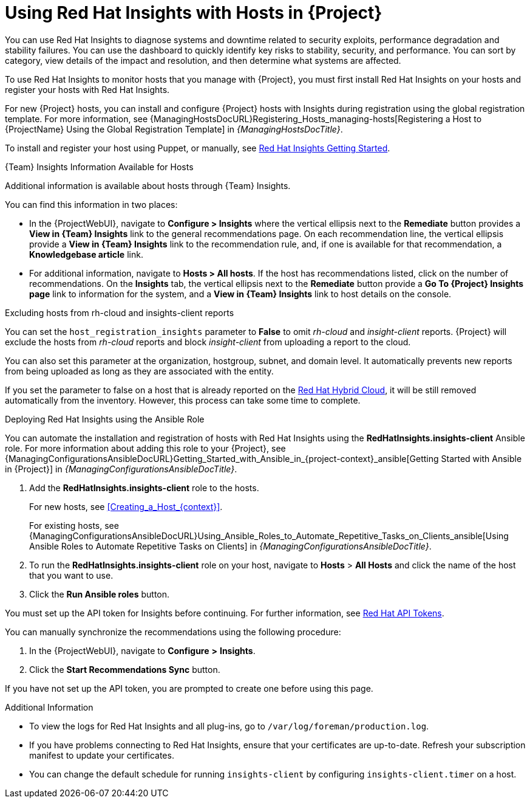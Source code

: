 [id="Using_Red_Hat_Insights_with_Hosts_{context}"]
= Using Red{nbsp}Hat Insights with Hosts in {Project}

You can use Red{nbsp}Hat Insights to diagnose systems and downtime related to security exploits, performance degradation and stability failures.
You can use the dashboard to quickly identify key risks to stability, security, and performance.
You can sort by category, view details of the impact and resolution, and then determine what systems are affected.

To use Red{nbsp}Hat Insights to monitor hosts that you manage with {Project}, you must first install Red{nbsp}Hat Insights on your hosts and register your hosts with Red{nbsp}Hat Insights.

For new {Project} hosts, you can install and configure {Project} hosts with Insights during registration using the global registration template.
For more information, see {ManagingHostsDocURL}Registering_Hosts_managing-hosts[Registering a Host to {ProjectName} Using the Global Registration Template] in _{ManagingHostsDocTitle}_.

To install and register your host using Puppet, or manually, see https://access.redhat.com/products/red-hat-insights/#getstarted[Red{nbsp}Hat Insights Getting Started].

.{Team} Insights Information Available for Hosts
Additional information is available about hosts through {Team} Insights.

You can find this information in two places:

* In the {ProjectWebUI}, navigate to *Configure > Insights* where the vertical ellipsis next to the *Remediate* button provides a *View in {Team} Insights* link to the general recommendations page.
On each recommendation line, the vertical ellipsis provide a *View in {Team} Insights* link to the recommendation rule, and, if one is available for that recommendation, a *Knowledgebase article* link.

* For additional information, navigate to *Hosts > All hosts*.
If the host has recommendations listed, click on the number of recommendations.
On the *Insights* tab, the vertical ellipsis next to the *Remediate* button provide a *Go To {Project} Insights page* link to information for the system, and a *View in {Team} Insights* link to host details on the console.

.Excluding hosts from rh-cloud and insights-client reports
You can set the `host_registration_insights` parameter to *False* to omit _rh-cloud_ and _insight-client_ reports.
{Project} will exclude the hosts from _rh-cloud_ reports and block _insight-client_ from uploading a report to the cloud.

You can also set this parameter at the organization, hostgroup, subnet, and domain level.
It automatically prevents new reports from being uploaded as long as they are associated with the entity.

If you set the parameter to false on a host that is already reported on the https://console.redhat.com/[Red Hat Hybrid Cloud], it will be still removed automatically from the inventory.
However, this process can take some time to complete.

.Deploying Red{nbsp}Hat Insights using the Ansible Role
You can automate the installation and registration of hosts with Red{nbsp}Hat Insights using the *RedHatInsights.insights-client* Ansible role.
For more information about adding this role to your {Project}, see {ManagingConfigurationsAnsibleDocURL}Getting_Started_with_Ansible_in_{project-context}_ansible[Getting Started with Ansible in {Project}] in _{ManagingConfigurationsAnsibleDocTitle}_.

. Add the *RedHatInsights.insights-client* role to the hosts.
+
For new hosts, see xref:Creating_a_Host_{context}[].
+
For existing hosts, see {ManagingConfigurationsAnsibleDocURL}Using_Ansible_Roles_to_Automate_Repetitive_Tasks_on_Clients_ansible[Using Ansible Roles to Automate Repetitive Tasks on Clients] in _{ManagingConfigurationsAnsibleDocTitle}_.
+
. To run the *RedHatInsights.insights-client* role on your host, navigate to *Hosts* > *All Hosts* and click the name of the host that you want to use.
. Click the *Run Ansible roles* button.

You must set up the API token for Insights before continuing.
For further information, see https://access.redhat.com/management/api[Red{nbsp}Hat API Tokens].

You can manually synchronize the recommendations using the following procedure:

. In the {ProjectWebUI}, navigate to *Configure* *>* *Insights*.
. Click the *Start Recommendations Sync* button.

If you have not set up the API token, you are prompted to create one before using this page.

.Additional Information
* To view the logs for Red{nbsp}Hat Insights and all plug-ins, go to `/var/log/foreman/production.log`.
* If you have problems connecting to Red{nbsp}Hat Insights, ensure that your certificates are up-to-date.
Refresh your subscription manifest to update your certificates.
* You can change the default schedule for running `insights-client` by configuring `insights-client.timer` on a host.
ifdef::satellite[]
For more information, see https://access.redhat.com/documentation/en-us/red_hat_insights/1-latest/html/client_configuration_guide_for_red_hat_insights/assembly-client-changing-schedule[Changing the insights-client schedule] in the _Client Configuration Guide for Red Hat Insights_.
endif::[]
